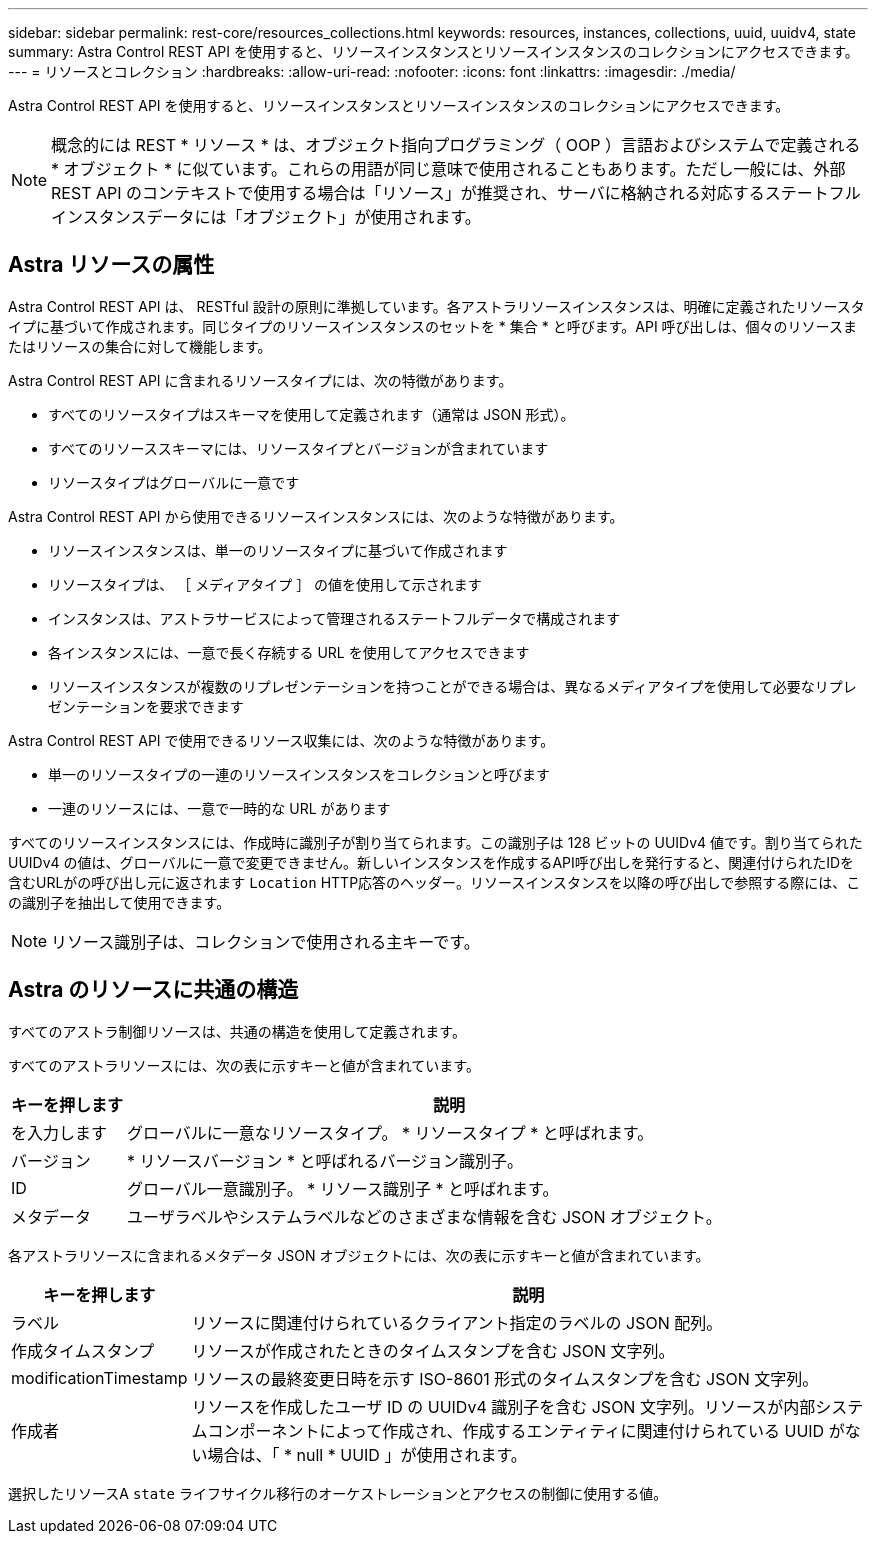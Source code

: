 ---
sidebar: sidebar 
permalink: rest-core/resources_collections.html 
keywords: resources, instances, collections, uuid, uuidv4, state 
summary: Astra Control REST API を使用すると、リソースインスタンスとリソースインスタンスのコレクションにアクセスできます。 
---
= リソースとコレクション
:hardbreaks:
:allow-uri-read: 
:nofooter: 
:icons: font
:linkattrs: 
:imagesdir: ./media/


[role="lead"]
Astra Control REST API を使用すると、リソースインスタンスとリソースインスタンスのコレクションにアクセスできます。


NOTE: 概念的には REST * リソース * は、オブジェクト指向プログラミング（ OOP ）言語およびシステムで定義される * オブジェクト * に似ています。これらの用語が同じ意味で使用されることもあります。ただし一般には、外部 REST API のコンテキストで使用する場合は「リソース」が推奨され、サーバに格納される対応するステートフルインスタンスデータには「オブジェクト」が使用されます。



== Astra リソースの属性

Astra Control REST API は、 RESTful 設計の原則に準拠しています。各アストラリソースインスタンスは、明確に定義されたリソースタイプに基づいて作成されます。同じタイプのリソースインスタンスのセットを * 集合 * と呼びます。API 呼び出しは、個々のリソースまたはリソースの集合に対して機能します。

Astra Control REST API に含まれるリソースタイプには、次の特徴があります。

* すべてのリソースタイプはスキーマを使用して定義されます（通常は JSON 形式）。
* すべてのリソーススキーマには、リソースタイプとバージョンが含まれています
* リソースタイプはグローバルに一意です


Astra Control REST API から使用できるリソースインスタンスには、次のような特徴があります。

* リソースインスタンスは、単一のリソースタイプに基づいて作成されます
* リソースタイプは、 ［ メディアタイプ ］ の値を使用して示されます
* インスタンスは、アストラサービスによって管理されるステートフルデータで構成されます
* 各インスタンスには、一意で長く存続する URL を使用してアクセスできます
* リソースインスタンスが複数のリプレゼンテーションを持つことができる場合は、異なるメディアタイプを使用して必要なリプレゼンテーションを要求できます


Astra Control REST API で使用できるリソース収集には、次のような特徴があります。

* 単一のリソースタイプの一連のリソースインスタンスをコレクションと呼びます
* 一連のリソースには、一意で一時的な URL があります


すべてのリソースインスタンスには、作成時に識別子が割り当てられます。この識別子は 128 ビットの UUIDv4 値です。割り当てられた UUIDv4 の値は、グローバルに一意で変更できません。新しいインスタンスを作成するAPI呼び出しを発行すると、関連付けられたIDを含むURLがの呼び出し元に返されます `Location` HTTP応答のヘッダー。リソースインスタンスを以降の呼び出しで参照する際には、この識別子を抽出して使用できます。


NOTE: リソース識別子は、コレクションで使用される主キーです。



== Astra のリソースに共通の構造

すべてのアストラ制御リソースは、共通の構造を使用して定義されます。

すべてのアストラリソースには、次の表に示すキーと値が含まれています。

[cols="15,85"]
|===
| キーを押します | 説明 


| を入力します | グローバルに一意なリソースタイプ。 * リソースタイプ * と呼ばれます。 


| バージョン | * リソースバージョン * と呼ばれるバージョン識別子。 


| ID | グローバル一意識別子。 * リソース識別子 * と呼ばれます。 


| メタデータ | ユーザラベルやシステムラベルなどのさまざまな情報を含む JSON オブジェクト。 
|===
各アストラリソースに含まれるメタデータ JSON オブジェクトには、次の表に示すキーと値が含まれています。

[cols="15,85"]
|===
| キーを押します | 説明 


| ラベル | リソースに関連付けられているクライアント指定のラベルの JSON 配列。 


| 作成タイムスタンプ | リソースが作成されたときのタイムスタンプを含む JSON 文字列。 


| modificationTimestamp | リソースの最終変更日時を示す ISO-8601 形式のタイムスタンプを含む JSON 文字列。 


| 作成者 | リソースを作成したユーザ ID の UUIDv4 識別子を含む JSON 文字列。リソースが内部システムコンポーネントによって作成され、作成するエンティティに関連付けられている UUID がない場合は、「 * null * UUID 」が使用されます。 
|===
選択したリソースA `state` ライフサイクル移行のオーケストレーションとアクセスの制御に使用する値。

